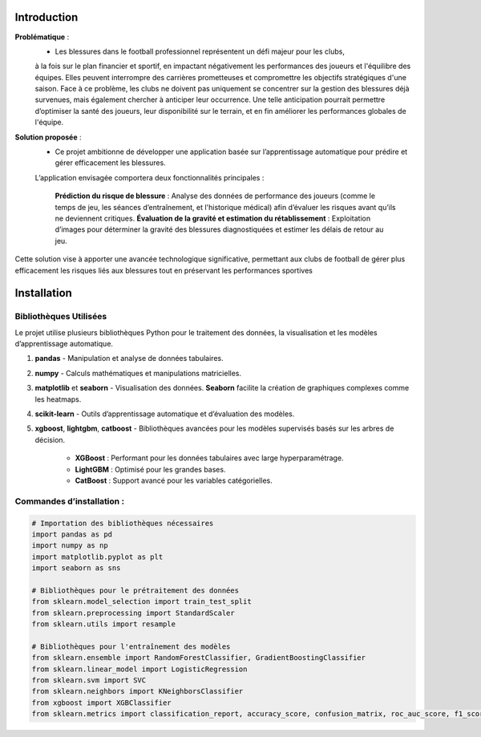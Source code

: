 Introduction
============

**Problématique** :
    - Les blessures dans le football professionnel représentent un défi majeur pour les clubs, 
    à la fois sur le plan financier et sportif, en impactant négativement les performances des joueurs et l'équilibre des équipes.
    Elles peuvent interrompre des carrières prometteuses et compromettre les objectifs stratégiques d'une saison.
    Face à ce problème, les clubs ne doivent pas uniquement se concentrer sur la gestion des blessures déjà survenues, mais également chercher à anticiper leur occurrence.
    Une telle anticipation pourrait permettre d’optimiser la santé des joueurs, leur disponibilité sur le terrain, et en fin améliorer les performances globales de l'équipe.

**Solution proposée** :
    - Ce projet ambitionne de développer une application basée sur l’apprentissage automatique pour prédire et gérer efficacement les blessures. 
    L’application envisagée comportera deux fonctionnalités principales :

        **Prédiction du risque de blessure** : Analyse des données de performance des joueurs (comme le temps de jeu, les séances d’entraînement, et l'historique médical) afin d’évaluer les risques avant qu’ils ne deviennent critiques.
        **Évaluation de la gravité et estimation du rétablissement** : Exploitation d’images pour déterminer la gravité des blessures diagnostiquées et estimer les délais de retour au jeu.

Cette solution vise à apporter une avancée technologique significative, permettant aux clubs de football de gérer plus efficacement les risques liés aux blessures tout en préservant les performances sportives

Installation
============

Bibliothèques Utilisées
---------------------------

Le projet utilise plusieurs bibliothèques Python pour le traitement des données, la visualisation et les modèles d’apprentissage automatique.


1. **pandas** 
   - Manipulation et analyse de données tabulaires.

2. **numpy**
   - Calculs mathématiques et manipulations matricielles.

3. **matplotlib** et **seaborn**
   - Visualisation des données. **Seaborn** facilite la création de graphiques complexes comme les heatmaps.

4. **scikit-learn**
   - Outils d’apprentissage automatique et d’évaluation des modèles.

5. **xgboost**, **lightgbm**, **catboost**
   - Bibliothèques avancées pour les modèles supervisés basés sur les arbres de décision. 
     - **XGBoost** : Performant pour les données tabulaires avec large hyperparamétrage.
     - **LightGBM** : Optimisé pour les grandes bases.
     - **CatBoost** : Support avancé pour les variables catégorielles.

Commandes d’installation :
---------------------------

.. code-block:: python

    # Importation des bibliothèques nécessaires
    import pandas as pd
    import numpy as np
    import matplotlib.pyplot as plt
    import seaborn as sns

    # Bibliothèques pour le prétraitement des données
    from sklearn.model_selection import train_test_split
    from sklearn.preprocessing import StandardScaler
    from sklearn.utils import resample

    # Bibliothèques pour l'entraînement des modèles
    from sklearn.ensemble import RandomForestClassifier, GradientBoostingClassifier
    from sklearn.linear_model import LogisticRegression
    from sklearn.svm import SVC
    from sklearn.neighbors import KNeighborsClassifier
    from xgboost import XGBClassifier
    from sklearn.metrics import classification_report, accuracy_score, confusion_matrix, roc_auc_score, f1_score
